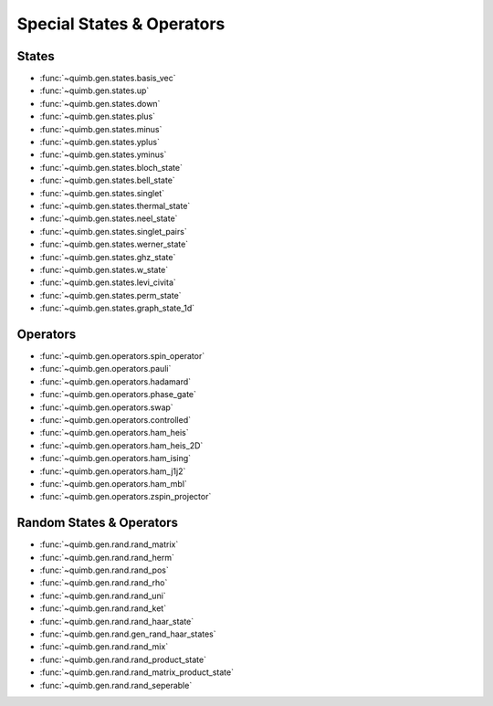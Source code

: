Special States & Operators
==========================

States
------

- :func:`~quimb.gen.states.basis_vec`
- :func:`~quimb.gen.states.up`
- :func:`~quimb.gen.states.down`
- :func:`~quimb.gen.states.plus`
- :func:`~quimb.gen.states.minus`
- :func:`~quimb.gen.states.yplus`
- :func:`~quimb.gen.states.yminus`
- :func:`~quimb.gen.states.bloch_state`
- :func:`~quimb.gen.states.bell_state`
- :func:`~quimb.gen.states.singlet`
- :func:`~quimb.gen.states.thermal_state`
- :func:`~quimb.gen.states.neel_state`
- :func:`~quimb.gen.states.singlet_pairs`
- :func:`~quimb.gen.states.werner_state`
- :func:`~quimb.gen.states.ghz_state`
- :func:`~quimb.gen.states.w_state`
- :func:`~quimb.gen.states.levi_civita`
- :func:`~quimb.gen.states.perm_state`
- :func:`~quimb.gen.states.graph_state_1d`


Operators
---------

- :func:`~quimb.gen.operators.spin_operator`
- :func:`~quimb.gen.operators.pauli`
- :func:`~quimb.gen.operators.hadamard`
- :func:`~quimb.gen.operators.phase_gate`
- :func:`~quimb.gen.operators.swap`
- :func:`~quimb.gen.operators.controlled`
- :func:`~quimb.gen.operators.ham_heis`
- :func:`~quimb.gen.operators.ham_heis_2D`
- :func:`~quimb.gen.operators.ham_ising`
- :func:`~quimb.gen.operators.ham_j1j2`
- :func:`~quimb.gen.operators.ham_mbl`
- :func:`~quimb.gen.operators.zspin_projector`

Random States & Operators
-------------------------

- :func:`~quimb.gen.rand.rand_matrix`
- :func:`~quimb.gen.rand.rand_herm`
- :func:`~quimb.gen.rand.rand_pos`
- :func:`~quimb.gen.rand.rand_rho`
- :func:`~quimb.gen.rand.rand_uni`
- :func:`~quimb.gen.rand.rand_ket`
- :func:`~quimb.gen.rand.rand_haar_state`
- :func:`~quimb.gen.rand.gen_rand_haar_states`
- :func:`~quimb.gen.rand.rand_mix`
- :func:`~quimb.gen.rand.rand_product_state`
- :func:`~quimb.gen.rand.rand_matrix_product_state`
- :func:`~quimb.gen.rand.rand_seperable`
